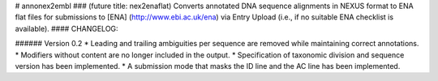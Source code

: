 # annonex2embl
### (future title: nex2enaflat)
Converts annotated DNA sequence alignments in NEXUS format to ENA flat files for submissions to [ENA] (http://www.ebi.ac.uk/ena) via Entry Upload (i.e., if no suitable ENA checklist is available).
#### CHANGELOG:

###### Version 0.2
* Leading and trailing ambiguities per sequence are removed while maintaining correct annotations.
* Modifiers without content are no longer included in the output.
* Specification of taxonomic division and sequence version has been implemented.
* A submission mode that masks the ID line and the AC line has been implemented.

